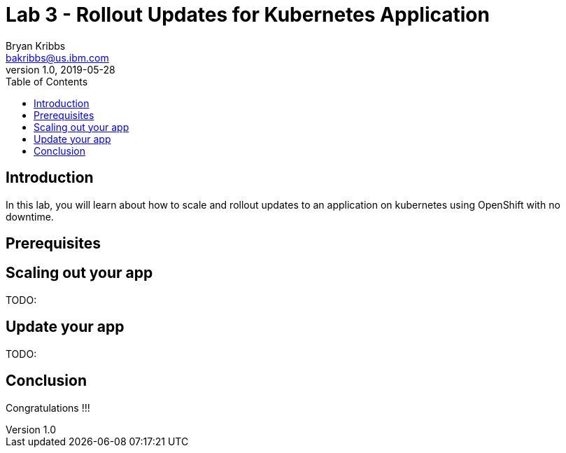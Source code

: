 = Lab 3 - Rollout Updates for Kubernetes Application
Bryan Kribbs <bakribbs@us.ibm.com>
v1.0, 2019-05-28
:toc:
:imagesdir: images

== Introduction

In this lab, you will learn about how to scale and rollout updates to an application on kubernetes using OpenShift with no downtime.

== Prerequisites


== Scaling out your app
TODO:


== Update your app
TODO:

== Conclusion

Congratulations !!!
